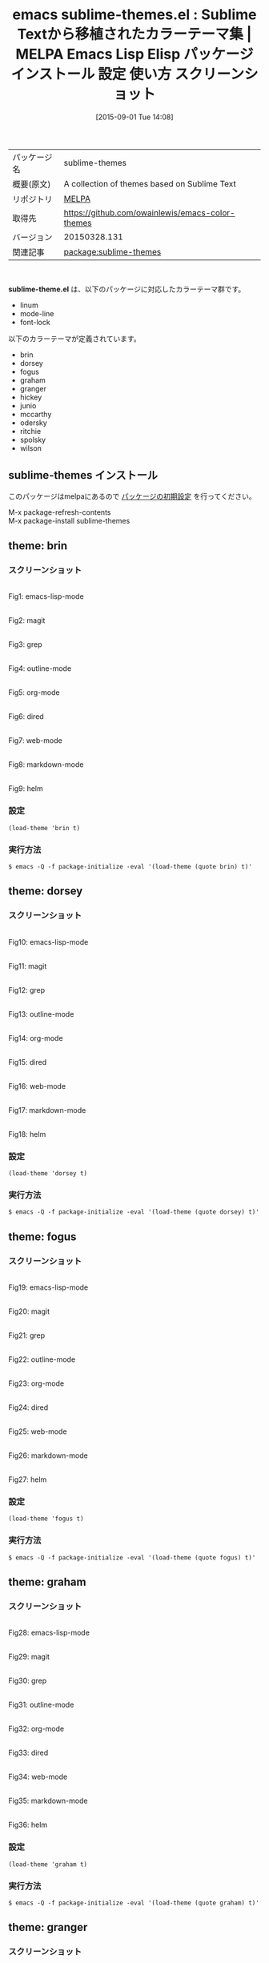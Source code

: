 #+BLOG: rubikitch
#+POSTID: 1940
#+DATE: [2015-09-01 Tue 14:08]
#+PERMALINK: sublime-themes
#+OPTIONS: toc:nil num:nil todo:nil pri:nil tags:nil ^:nil \n:t -:nil
#+ISPAGE: nil
#+DESCRIPTION:
# (progn (erase-buffer)(find-file-hook--org2blog/wp-mode))
#+BLOG: rubikitch
#+CATEGORY: Emacs, theme
#+EL_PKG_NAME: sublime-themes
#+EL_TAGS: emacs, %p, %p.el, emacs lisp %p, elisp %p, emacs %f %p, emacs %p 使い方, emacs %p 設定, emacs パッケージ %p, emacs %p スクリーンショット, color-theme, カラーテーマ
#+EL_TITLE: Emacs Lisp Elisp パッケージ インストール 設定 使い方 スクリーンショット
#+EL_TITLE0: Sublime Textから移植されたカラーテーマ集
#+EL_URL: 
#+begin: org2blog
#+DESCRIPTION: MELPAのEmacs Lispパッケージsublime-themesの紹介
#+MYTAGS: package:sublime-themes, emacs 使い方, emacs コマンド, emacs, sublime-themes, sublime-themes.el, emacs lisp sublime-themes, elisp sublime-themes, emacs melpa sublime-themes, emacs sublime-themes 使い方, emacs sublime-themes 設定, emacs パッケージ sublime-themes, emacs sublime-themes スクリーンショット, color-theme, カラーテーマ
#+TAGS: package:sublime-themes, emacs 使い方, emacs コマンド, emacs, sublime-themes, sublime-themes.el, emacs lisp sublime-themes, elisp sublime-themes, emacs melpa sublime-themes, emacs sublime-themes 使い方, emacs sublime-themes 設定, emacs パッケージ sublime-themes, emacs sublime-themes スクリーンショット, color-theme, カラーテーマ, Emacs, theme, sublime-theme.el
#+TITLE: emacs sublime-themes.el : Sublime Textから移植されたカラーテーマ集 | MELPA Emacs Lisp Elisp パッケージ インストール 設定 使い方 スクリーンショット
#+BEGIN_HTML
<table>
<tr><td>パッケージ名</td><td>sublime-themes</td></tr>
<tr><td>概要(原文)</td><td>A collection of themes based on Sublime Text</td></tr>
<tr><td>リポジトリ</td><td><a href="http://melpa.org/">MELPA</a></td></tr>
<tr><td>取得先</td><td><a href="https://github.com/owainlewis/emacs-color-themes">https://github.com/owainlewis/emacs-color-themes</a></td></tr>
<tr><td>バージョン</td><td>20150328.131</td></tr>
<tr><td>関連記事</td><td><a href="http://rubikitch.com/tag/package:sublime-themes/">package:sublime-themes</a> </td></tr>
</table>
<br />
#+END_HTML
*sublime-theme.el* は、以下のパッケージに対応したカラーテーマ群です。
- linum
- mode-line
- font-lock

以下のカラーテーマが定義されています。
#+begin: org2blog-sub-color-themes
- brin
- dorsey
- fogus
- graham
- granger
- hickey
- junio
- mccarthy
- odersky
- ritchie
- spolsky
- wilson

#+end:
** sublime-themes インストール
このパッケージはmelpaにあるので [[http://rubikitch.com/package-initialize][パッケージの初期設定]] を行ってください。

M-x package-refresh-contents
M-x package-install sublime-themes


#+end:
** 概要                                                             :noexport:
*sublime-theme.el* は、以下のパッケージに対応したカラーテーマ群です。
- linum
- mode-line
- font-lock

以下のカラーテーマが定義されています。
#+begin: org2blog-sub-color-themes
- brin
- dorsey
- fogus
- graham
- granger
- hickey
- junio
- mccarthy
- odersky
- ritchie
- spolsky
- wilson

#+end:

** theme: brin
*** スクリーンショット
# (save-window-excursion (async-shell-command "emacs-test -eval '(load-theme (quote brin) t)'"))
# (progn (forward-line 1)(shell-command "screenshot-time.rb org_theme_template" t))
#+ATTR_HTML: :width 480
[[file:/r/sync/screenshots/20150901141054.png]]
Fig1: emacs-lisp-mode

#+ATTR_HTML: :width 480
[[file:/r/sync/screenshots/20150901141101.png]]
Fig2: magit

#+ATTR_HTML: :width 480
[[file:/r/sync/screenshots/20150901141105.png]]
Fig3: grep

#+ATTR_HTML: :width 480
[[file:/r/sync/screenshots/20150901141109.png]]
Fig4: outline-mode

#+ATTR_HTML: :width 480
[[file:/r/sync/screenshots/20150901141113.png]]
Fig5: org-mode

#+ATTR_HTML: :width 480
[[file:/r/sync/screenshots/20150901141117.png]]
Fig6: dired

#+ATTR_HTML: :width 480
[[file:/r/sync/screenshots/20150901141121.png]]
Fig7: web-mode

#+ATTR_HTML: :width 480
[[file:/r/sync/screenshots/20150901141124.png]]
Fig8: markdown-mode

#+ATTR_HTML: :width 480
[[file:/r/sync/screenshots/20150901141128.png]]
Fig9: helm


*** 設定
#+BEGIN_SRC fundamental
(load-theme 'brin t)
#+END_SRC

*** 実行方法
#+BEGIN_EXAMPLE
$ emacs -Q -f package-initialize -eval '(load-theme (quote brin) t)'
#+END_EXAMPLE

** theme: dorsey
*** スクリーンショット
# (save-window-excursion (async-shell-command "emacs-test -eval '(load-theme (quote dorsey) t)'"))
# (progn (forward-line 1)(shell-command "screenshot-time.rb org_theme_template" t))
#+ATTR_HTML: :width 480
[[file:/r/sync/screenshots/20150901141208.png]]
Fig10: emacs-lisp-mode

#+ATTR_HTML: :width 480
[[file:/r/sync/screenshots/20150901141214.png]]
Fig11: magit

#+ATTR_HTML: :width 480
[[file:/r/sync/screenshots/20150901141217.png]]
Fig12: grep

#+ATTR_HTML: :width 480
[[file:/r/sync/screenshots/20150901141221.png]]
Fig13: outline-mode

#+ATTR_HTML: :width 480
[[file:/r/sync/screenshots/20150901141224.png]]
Fig14: org-mode

#+ATTR_HTML: :width 480
[[file:/r/sync/screenshots/20150901141228.png]]
Fig15: dired

#+ATTR_HTML: :width 480
[[file:/r/sync/screenshots/20150901141231.png]]
Fig16: web-mode

#+ATTR_HTML: :width 480
[[file:/r/sync/screenshots/20150901141234.png]]
Fig17: markdown-mode

#+ATTR_HTML: :width 480
[[file:/r/sync/screenshots/20150901141236.png]]
Fig18: helm


*** 設定
#+BEGIN_SRC fundamental
(load-theme 'dorsey t)
#+END_SRC

*** 実行方法
#+BEGIN_EXAMPLE
$ emacs -Q -f package-initialize -eval '(load-theme (quote dorsey) t)'
#+END_EXAMPLE

** theme: fogus
*** スクリーンショット
# (save-window-excursion (async-shell-command "emacs-test -eval '(load-theme (quote fogus) t)'"))
# (progn (forward-line 1)(shell-command "screenshot-time.rb org_theme_template" t))
#+ATTR_HTML: :width 480
[[file:/r/sync/screenshots/20150901141307.png]]
Fig19: emacs-lisp-mode

#+ATTR_HTML: :width 480
[[file:/r/sync/screenshots/20150901141312.png]]
Fig20: magit

#+ATTR_HTML: :width 480
[[file:/r/sync/screenshots/20150901141315.png]]
Fig21: grep

#+ATTR_HTML: :width 480
[[file:/r/sync/screenshots/20150901141318.png]]
Fig22: outline-mode

#+ATTR_HTML: :width 480
[[file:/r/sync/screenshots/20150901141322.png]]
Fig23: org-mode

#+ATTR_HTML: :width 480
[[file:/r/sync/screenshots/20150901141325.png]]
Fig24: dired

#+ATTR_HTML: :width 480
[[file:/r/sync/screenshots/20150901141328.png]]
Fig25: web-mode

#+ATTR_HTML: :width 480
[[file:/r/sync/screenshots/20150901141331.png]]
Fig26: markdown-mode

#+ATTR_HTML: :width 480
[[file:/r/sync/screenshots/20150901141335.png]]
Fig27: helm


*** 設定
#+BEGIN_SRC fundamental
(load-theme 'fogus t)
#+END_SRC

*** 実行方法
#+BEGIN_EXAMPLE
$ emacs -Q -f package-initialize -eval '(load-theme (quote fogus) t)'
#+END_EXAMPLE

** theme: graham
*** スクリーンショット
# (save-window-excursion (async-shell-command "emacs-test -eval '(load-theme (quote graham) t)'"))
# (progn (forward-line 1)(shell-command "screenshot-time.rb org_theme_template" t))
#+ATTR_HTML: :width 480
[[file:/r/sync/screenshots/20150901141354.png]]
Fig28: emacs-lisp-mode

#+ATTR_HTML: :width 480
[[file:/r/sync/screenshots/20150901141359.png]]
Fig29: magit

#+ATTR_HTML: :width 480
[[file:/r/sync/screenshots/20150901141402.png]]
Fig30: grep

#+ATTR_HTML: :width 480
[[file:/r/sync/screenshots/20150901141404.png]]
Fig31: outline-mode

#+ATTR_HTML: :width 480
[[file:/r/sync/screenshots/20150901141408.png]]
Fig32: org-mode

#+ATTR_HTML: :width 480
[[file:/r/sync/screenshots/20150901141410.png]]
Fig33: dired

#+ATTR_HTML: :width 480
[[file:/r/sync/screenshots/20150901141413.png]]
Fig34: web-mode

#+ATTR_HTML: :width 480
[[file:/r/sync/screenshots/20150901141416.png]]
Fig35: markdown-mode

#+ATTR_HTML: :width 480
[[file:/r/sync/screenshots/20150901141420.png]]
Fig36: helm


*** 設定
#+BEGIN_SRC fundamental
(load-theme 'graham t)
#+END_SRC

*** 実行方法
#+BEGIN_EXAMPLE
$ emacs -Q -f package-initialize -eval '(load-theme (quote graham) t)'
#+END_EXAMPLE

** theme: granger
*** スクリーンショット
# (save-window-excursion (async-shell-command "emacs-test -eval '(load-theme (quote granger) t)'"))
# (progn (forward-line 1)(shell-command "screenshot-time.rb org_theme_template" t))
#+ATTR_HTML: :width 480
[[file:/r/sync/screenshots/20150901141455.png]]
Fig37: emacs-lisp-mode

#+ATTR_HTML: :width 480
[[file:/r/sync/screenshots/20150901141500.png]]
Fig38: magit

#+ATTR_HTML: :width 480
[[file:/r/sync/screenshots/20150901141502.png]]
Fig39: grep

#+ATTR_HTML: :width 480
[[file:/r/sync/screenshots/20150901141505.png]]
Fig40: outline-mode

#+ATTR_HTML: :width 480
[[file:/r/sync/screenshots/20150901141508.png]]
Fig41: org-mode

#+ATTR_HTML: :width 480
[[file:/r/sync/screenshots/20150901141510.png]]
Fig42: dired

#+ATTR_HTML: :width 480
[[file:/r/sync/screenshots/20150901141513.png]]
Fig43: web-mode

#+ATTR_HTML: :width 480
[[file:/r/sync/screenshots/20150901141516.png]]
Fig44: markdown-mode

#+ATTR_HTML: :width 480
[[file:/r/sync/screenshots/20150901141520.png]]
Fig45: helm


*** 設定
#+BEGIN_SRC fundamental
(load-theme 'granger t)
#+END_SRC

*** 実行方法
#+BEGIN_EXAMPLE
$ emacs -Q -f package-initialize -eval '(load-theme (quote granger) t)'
#+END_EXAMPLE

** theme: hickey
*** スクリーンショット
# (save-window-excursion (async-shell-command "emacs-test -eval '(load-theme (quote hickey) t)'"))
# (progn (forward-line 1)(shell-command "screenshot-time.rb org_theme_template" t))
#+ATTR_HTML: :width 480
[[file:/r/sync/screenshots/20150901141550.png]]
Fig46: emacs-lisp-mode

#+ATTR_HTML: :width 480
[[file:/r/sync/screenshots/20150901141554.png]]
Fig47: magit

#+ATTR_HTML: :width 480
[[file:/r/sync/screenshots/20150901141556.png]]
Fig48: grep

#+ATTR_HTML: :width 480
[[file:/r/sync/screenshots/20150901141559.png]]
Fig49: outline-mode

#+ATTR_HTML: :width 480
[[file:/r/sync/screenshots/20150901141602.png]]
Fig50: org-mode

#+ATTR_HTML: :width 480
[[file:/r/sync/screenshots/20150901141605.png]]
Fig51: dired

#+ATTR_HTML: :width 480
[[file:/r/sync/screenshots/20150901141607.png]]
Fig52: web-mode

#+ATTR_HTML: :width 480
[[file:/r/sync/screenshots/20150901141610.png]]
Fig53: markdown-mode

#+ATTR_HTML: :width 480
[[file:/r/sync/screenshots/20150901141614.png]]
Fig54: helm


*** 設定
#+BEGIN_SRC fundamental
(load-theme 'hickey t)
#+END_SRC

*** 実行方法
#+BEGIN_EXAMPLE
$ emacs -Q -f package-initialize -eval '(load-theme (quote hickey) t)'
#+END_EXAMPLE

** theme: junio
*** スクリーンショット
# (save-window-excursion (async-shell-command "emacs-test -eval '(load-theme (quote junio) t)'"))
# (progn (forward-line 1)(shell-command "screenshot-time.rb org_theme_template" t))
#+ATTR_HTML: :width 480
[[file:/r/sync/screenshots/20150901141639.png]]
Fig55: emacs-lisp-mode

#+ATTR_HTML: :width 480
[[file:/r/sync/screenshots/20150901141644.png]]
Fig56: magit

#+ATTR_HTML: :width 480
[[file:/r/sync/screenshots/20150901141647.png]]
Fig57: grep

#+ATTR_HTML: :width 480
[[file:/r/sync/screenshots/20150901141649.png]]
Fig58: outline-mode

#+ATTR_HTML: :width 480
[[file:/r/sync/screenshots/20150901141652.png]]
Fig59: org-mode

#+ATTR_HTML: :width 480
[[file:/r/sync/screenshots/20150901141655.png]]
Fig60: dired

#+ATTR_HTML: :width 480
[[file:/r/sync/screenshots/20150901141658.png]]
Fig61: web-mode

#+ATTR_HTML: :width 480
[[file:/r/sync/screenshots/20150901141701.png]]
Fig62: markdown-mode

#+ATTR_HTML: :width 480
[[file:/r/sync/screenshots/20150901141705.png]]
Fig63: helm


*** 設定
#+BEGIN_SRC fundamental
(load-theme 'junio t)
#+END_SRC

*** 実行方法
#+BEGIN_EXAMPLE
$ emacs -Q -f package-initialize -eval '(load-theme (quote junio) t)'
#+END_EXAMPLE

** theme: mccarthy
*** スクリーンショット
# (save-window-excursion (async-shell-command "emacs-test -eval '(load-theme (quote mccarthy) t)'"))
# (progn (forward-line 1)(shell-command "screenshot-time.rb org_theme_template" t))
#+ATTR_HTML: :width 480
[[file:/r/sync/screenshots/20150901141731.png]]
Fig64: emacs-lisp-mode

#+ATTR_HTML: :width 480
[[file:/r/sync/screenshots/20150901141735.png]]
Fig65: magit

#+ATTR_HTML: :width 480
[[file:/r/sync/screenshots/20150901141738.png]]
Fig66: grep

#+ATTR_HTML: :width 480
[[file:/r/sync/screenshots/20150901141740.png]]
Fig67: outline-mode

#+ATTR_HTML: :width 480
[[file:/r/sync/screenshots/20150901141743.png]]
Fig68: org-mode

#+ATTR_HTML: :width 480
[[file:/r/sync/screenshots/20150901141746.png]]
Fig69: dired

#+ATTR_HTML: :width 480
[[file:/r/sync/screenshots/20150901141749.png]]
Fig70: web-mode

#+ATTR_HTML: :width 480
[[file:/r/sync/screenshots/20150901141752.png]]
Fig71: markdown-mode

#+ATTR_HTML: :width 480
[[file:/r/sync/screenshots/20150901141757.png]]
Fig72: helm


*** 設定
#+BEGIN_SRC fundamental
(load-theme 'mccarthy t)
#+END_SRC

*** 実行方法
#+BEGIN_EXAMPLE
$ emacs -Q -f package-initialize -eval '(load-theme (quote mccarthy) t)'
#+END_EXAMPLE

** theme: odersky
*** スクリーンショット
# (save-window-excursion (async-shell-command "emacs-test -eval '(load-theme (quote odersky) t)'"))
# (progn (forward-line 1)(shell-command "screenshot-time.rb org_theme_template" t))
#+ATTR_HTML: :width 480
[[file:/r/sync/screenshots/20150901141821.png]]
Fig73: emacs-lisp-mode

#+ATTR_HTML: :width 480
[[file:/r/sync/screenshots/20150901141825.png]]
Fig74: magit

#+ATTR_HTML: :width 480
[[file:/r/sync/screenshots/20150901141828.png]]
Fig75: grep

#+ATTR_HTML: :width 480
[[file:/r/sync/screenshots/20150901141831.png]]
Fig76: outline-mode

#+ATTR_HTML: :width 480
[[file:/r/sync/screenshots/20150901141834.png]]
Fig77: org-mode

#+ATTR_HTML: :width 480
[[file:/r/sync/screenshots/20150901141837.png]]
Fig78: dired

#+ATTR_HTML: :width 480
[[file:/r/sync/screenshots/20150901141839.png]]
Fig79: web-mode

#+ATTR_HTML: :width 480
[[file:/r/sync/screenshots/20150901141842.png]]
Fig80: markdown-mode

#+ATTR_HTML: :width 480
[[file:/r/sync/screenshots/20150901141846.png]]
Fig81: helm


*** 設定
#+BEGIN_SRC fundamental
(load-theme 'odersky t)
#+END_SRC

*** 実行方法
#+BEGIN_EXAMPLE
$ emacs -Q -f package-initialize -eval '(load-theme (quote odersky) t)'
#+END_EXAMPLE

** theme: ritchie
*** スクリーンショット
# (save-window-excursion (async-shell-command "emacs-test -eval '(load-theme (quote ritchie) t)'"))
# (progn (forward-line 1)(shell-command "screenshot-time.rb org_theme_template" t))
#+ATTR_HTML: :width 480
[[file:/r/sync/screenshots/20150901141917.png]]
Fig82: emacs-lisp-mode

#+ATTR_HTML: :width 480
[[file:/r/sync/screenshots/20150901141921.png]]
Fig83: magit

#+ATTR_HTML: :width 480
[[file:/r/sync/screenshots/20150901141924.png]]
Fig84: grep

#+ATTR_HTML: :width 480
[[file:/r/sync/screenshots/20150901141927.png]]
Fig85: outline-mode

#+ATTR_HTML: :width 480
[[file:/r/sync/screenshots/20150901141929.png]]
Fig86: org-mode

#+ATTR_HTML: :width 480
[[file:/r/sync/screenshots/20150901141932.png]]
Fig87: dired

#+ATTR_HTML: :width 480
[[file:/r/sync/screenshots/20150901141935.png]]
Fig88: web-mode

#+ATTR_HTML: :width 480
[[file:/r/sync/screenshots/20150901141938.png]]
Fig89: markdown-mode

#+ATTR_HTML: :width 480
[[file:/r/sync/screenshots/20150901141942.png]]
Fig90: helm


*** 設定
#+BEGIN_SRC fundamental
(load-theme 'ritchie t)
#+END_SRC

*** 実行方法
#+BEGIN_EXAMPLE
$ emacs -Q -f package-initialize -eval '(load-theme (quote ritchie) t)'
#+END_EXAMPLE

** theme: spolsky
*** スクリーンショット
# (save-window-excursion (async-shell-command "emacs-test -eval '(load-theme (quote spolsky) t)'"))
# (progn (forward-line 1)(shell-command "screenshot-time.rb org_theme_template" t))
#+ATTR_HTML: :width 480
[[file:/r/sync/screenshots/20150901142007.png]]
Fig91: emacs-lisp-mode

#+ATTR_HTML: :width 480
[[file:/r/sync/screenshots/20150901142011.png]]
Fig92: magit

#+ATTR_HTML: :width 480
[[file:/r/sync/screenshots/20150901142014.png]]
Fig93: grep

#+ATTR_HTML: :width 480
[[file:/r/sync/screenshots/20150901142017.png]]
Fig94: outline-mode

#+ATTR_HTML: :width 480
[[file:/r/sync/screenshots/20150901142020.png]]
Fig95: org-mode

#+ATTR_HTML: :width 480
[[file:/r/sync/screenshots/20150901142023.png]]
Fig96: dired

#+ATTR_HTML: :width 480
[[file:/r/sync/screenshots/20150901142025.png]]
Fig97: web-mode

#+ATTR_HTML: :width 480
[[file:/r/sync/screenshots/20150901142029.png]]
Fig98: markdown-mode

#+ATTR_HTML: :width 480
[[file:/r/sync/screenshots/20150901142032.png]]
Fig99: helm


*** 設定
#+BEGIN_SRC fundamental
(load-theme 'spolsky t)
#+END_SRC

*** 実行方法
#+BEGIN_EXAMPLE
$ emacs -Q -f package-initialize -eval '(load-theme (quote spolsky) t)'
#+END_EXAMPLE

** theme: wilson
*** スクリーンショット
# (save-window-excursion (async-shell-command "emacs-test -eval '(load-theme (quote wilson) t)'"))
# (progn (forward-line 1)(shell-command "screenshot-time.rb org_theme_template" t))
#+ATTR_HTML: :width 480
[[file:/r/sync/screenshots/20150901142055.png]]
Fig100: emacs-lisp-mode

#+ATTR_HTML: :width 480
[[file:/r/sync/screenshots/20150901142059.png]]
Fig101: magit

#+ATTR_HTML: :width 480
[[file:/r/sync/screenshots/20150901142102.png]]
Fig102: grep

#+ATTR_HTML: :width 480
[[file:/r/sync/screenshots/20150901142105.png]]
Fig103: outline-mode

#+ATTR_HTML: :width 480
[[file:/r/sync/screenshots/20150901142108.png]]
Fig104: org-mode

#+ATTR_HTML: :width 480
[[file:/r/sync/screenshots/20150901142110.png]]
Fig105: dired

#+ATTR_HTML: :width 480
[[file:/r/sync/screenshots/20150901142113.png]]
Fig106: web-mode

#+ATTR_HTML: :width 480
[[file:/r/sync/screenshots/20150901142116.png]]
Fig107: markdown-mode

#+ATTR_HTML: :width 480
[[file:/r/sync/screenshots/20150901142120.png]]
Fig108: helm


*** 設定
#+BEGIN_SRC fundamental
(load-theme 'wilson t)
#+END_SRC

*** 実行方法
#+BEGIN_EXAMPLE
$ emacs -Q -f package-initialize -eval '(load-theme (quote wilson) t)'
#+END_EXAMPLE


# (progn (forward-line 1)(shell-command "screenshot-time.rb org_template" t))
